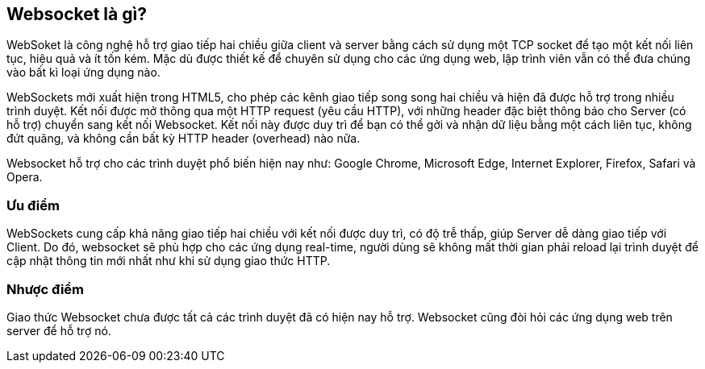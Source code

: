 == Websocket là gì?

WebSoket là công nghệ hỗ trợ giao tiếp hai chiều giữa client và server bằng cách sử dụng một TCP socket để tạo một kết nối liên tục, hiệu quả và ít tốn kém. Mặc dù được thiết kế để chuyên sử dụng cho các ứng dụng web, lập trình viên vẫn có thể đưa chúng vào bất kì loại ứng dụng nào.

WebSockets mới xuất hiện trong HTML5, cho phép các kênh giao tiếp song song hai chiều và hiện đã được hỗ trợ trong nhiều trình duyệt. Kết nối được mở thông qua một HTTP request (yêu cầu HTTP), với những header đặc biệt thông báo cho Server (có hỗ trợ) chuyển sang kết nối Websocket. Kết nối này được duy trì để bạn có thể gởi và nhận dữ liệu bằng một cách liên tục, không đứt quãng, và không cần bất kỳ HTTP header (overhead) nào nữa.

Websocket hỗ trợ cho các trình duyệt phổ biến hiện nay như: Google Chrome, Microsoft Edge, Internet Explorer, Firefox, Safari và Opera. 

=== Ưu điểm

WebSockets cung cấp khả năng giao tiếp hai chiều với kết nối được duy trì, có độ trễ thấp, giúp Server dễ dàng giao tiếp với Client. Do đó, websocket sẽ phù hợp cho các ứng dụng real-time, người dùng sẽ không mất thời gian phải reload lại trình duyệt để cập nhật thông tin mới nhất như khi sử dụng giao thức HTTP.

=== Nhược điểm

Giao thức Websocket chưa được tất cả các trình duyệt đã có hiện nay hỗ trợ. Websocket cũng đòi hỏi các ứng dụng web trên server để hỗ trợ nó.
